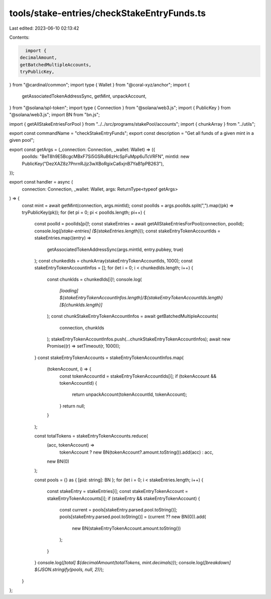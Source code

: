 tools/stake-entries/checkStakeEntryFunds.ts
===========================================

Last edited: 2023-06-10 02:13:42

Contents:

.. code-block:: ts

    import {
  decimalAmount,
  getBatchedMultipleAccounts,
  tryPublicKey,
} from "@cardinal/common";
import type { Wallet } from "@coral-xyz/anchor";
import {
  getAssociatedTokenAddressSync,
  getMint,
  unpackAccount,
} from "@solana/spl-token";
import type { Connection } from "@solana/web3.js";
import { PublicKey } from "@solana/web3.js";
import BN from "bn.js";

import { getAllStakeEntriesForPool } from "../../src/programs/stakePool/accounts";
import { chunkArray } from "../utils";

export const commandName = "checkStakeEntryFunds";
export const description = "Get all funds of a given mint in a given pool";

export const getArgs = (_connection: Connection, _wallet: Wallet) => ({
  poolIds: "BeT8h9E5BcgcMBxF7Si5GSRuB6zHcSpFuMpp6uTcVRFN",
  mintId: new PublicKey("DezXAZ8z7PnrnRJjz3wXBoRgixCa6xjnB7YaB1pPB263"),
});

export const handler = async (
  connection: Connection,
  _wallet: Wallet,
  args: ReturnType<typeof getArgs>
) => {
  const mint = await getMint(connection, args.mintId);
  const poolIds = args.poolIds.split(",").map((pk) => tryPublicKey(pk));
  for (let pi = 0; pi < poolIds.length; pi++) {
    const poolId = poolIds[pi]!;
    const stakeEntries = await getAllStakeEntriesForPool(connection, poolId);
    console.log(`[stake-entries] (${stakeEntries.length})`);
    const stakeEntryTokenAccountIds = stakeEntries.map((entry) =>
      getAssociatedTokenAddressSync(args.mintId, entry.pubkey, true)
    );
    const chunkedIds = chunkArray(stakeEntryTokenAccountIds, 1000);
    const stakeEntryTokenAccountInfos = [];
    for (let i = 0; i < chunkedIds.length; i++) {
      const chunkIds = chunkedIds[i]!;
      console.log(
        `[loading] ${stakeEntryTokenAccountInfos.length}/${stakeEntryTokenAccountIds.length} [${chunkIds.length}]`
      );
      const chunkStakeEntryTokenAccountInfos = await getBatchedMultipleAccounts(
        connection,
        chunkIds
      );
      stakeEntryTokenAccountInfos.push(...chunkStakeEntryTokenAccountInfos);
      await new Promise((r) => setTimeout(r, 1000));
    }
    const stakeEntryTokenAccounts = stakeEntryTokenAccountInfos.map(
      (tokenAccount, i) => {
        const tokenAccountId = stakeEntryTokenAccountIds[i];
        if (tokenAccount && tokenAccountId) {
          return unpackAccount(tokenAccountId, tokenAccount);
        }
        return null;
      }
    );

    const totalTokens = stakeEntryTokenAccounts.reduce(
      (acc, tokenAccount) =>
        tokenAccount ? new BN(tokenAccount?.amount.toString()).add(acc) : acc,
      new BN(0)
    );

    const pools = {} as { [pid: string]: BN };
    for (let i = 0; i < stakeEntries.length; i++) {
      const stakeEntry = stakeEntries[i];
      const stakeEntryTokenAccount = stakeEntryTokenAccounts[i];
      if (stakeEntry && stakeEntryTokenAccount) {
        const current = pools[stakeEntry.parsed.pool.toString()];
        pools[stakeEntry.parsed.pool.toString()] = (current ?? new BN(0)).add(
          new BN(stakeEntryTokenAccount.amount.toString())
        );
      }
    }
    console.log(`[total] ${decimalAmount(totalTokens, mint.decimals)}`);
    console.log(`[breakdown] ${JSON.stringify(pools, null, 2)}`);
  }
};


